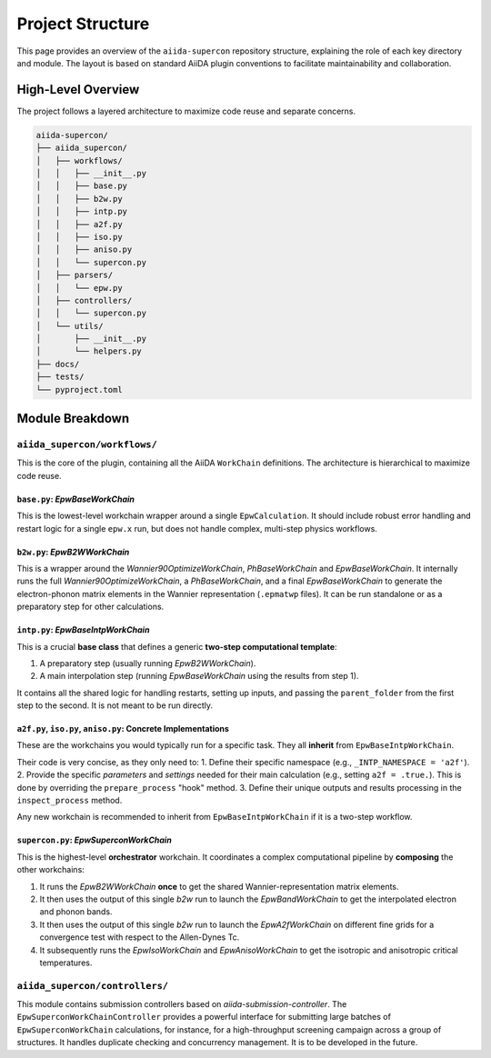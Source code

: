 =================
Project Structure
=================

This page provides an overview of the ``aiida-supercon`` repository structure, explaining the role of each key directory and module. The layout is based on standard AiiDA plugin conventions to facilitate maintainability and collaboration.

High-Level Overview
-------------------

The project follows a layered architecture to maximize code reuse and separate concerns.

.. code-block:: text

   aiida-supercon/
   ├── aiida_supercon/
   │   ├── workflows/
   │   │   ├── __init__.py
   │   │   ├── base.py
   │   │   ├── b2w.py
   │   │   ├── intp.py
   │   │   ├── a2f.py
   │   │   ├── iso.py
   │   │   ├── aniso.py
   │   │   └── supercon.py
   │   ├── parsers/
   │   │   └── epw.py
   │   ├── controllers/
   │   │   └── supercon.py
   │   └── utils/
   │       ├── __init__.py
   │       └── helpers.py
   ├── docs/
   ├── tests/
   └── pyproject.toml

Module Breakdown
----------------

``aiida_supercon/workflows/``
*****************************

This is the core of the plugin, containing all the AiiDA ``WorkChain`` definitions. The architecture is hierarchical to maximize code reuse.

``base.py``: `EpwBaseWorkChain`
================================
This is the lowest-level workchain wrapper around a single ``EpwCalculation``. It should include robust error handling and restart logic for a single ``epw.x`` run, but does not handle complex, multi-step physics workflows.

``b2w.py``: `EpwB2WWorkChain`
==============================
This is a wrapper around the `Wannier90OptimizeWorkChain`, `PhBaseWorkChain` and `EpwBaseWorkChain`. It internally runs the full `Wannier90OptimizeWorkChain`, a `PhBaseWorkChain`, and a final `EpwBaseWorkChain` to generate the electron-phonon matrix elements in the Wannier representation (``.epmatwp`` files). It can be run standalone or as a preparatory step for other calculations.

``intp.py``: `EpwBaseIntpWorkChain`
====================================
This is a crucial **base class** that defines a generic **two-step computational template**:

1.  A preparatory step (usually running `EpwB2WWorkChain`).
2.  A main interpolation step (running `EpwBaseWorkChain` using the results from step 1).

It contains all the shared logic for handling restarts, setting up inputs, and passing the ``parent_folder`` from the first step to the second. It is not meant to be run directly.

``a2f.py``, ``iso.py``, ``aniso.py``: Concrete Implementations
==============================================================
These are the workchains you would typically run for a specific task. They all **inherit** from ``EpwBaseIntpWorkChain``.

Their code is very concise, as they only need to:
1.  Define their specific namespace (e.g., ``_INTP_NAMESPACE = 'a2f'``).
2.  Provide the specific `parameters` and `settings` needed for their main calculation (e.g., setting ``a2f = .true.``). This is done by overriding the ``prepare_process`` "hook" method.
3.  Define their unique outputs and results processing in the ``inspect_process`` method.

Any new workchain is recommended to inherit from ``EpwBaseIntpWorkChain`` if it is a two-step workflow.

``supercon.py``: `EpwSuperconWorkChain`
=========================================
This is the highest-level **orchestrator** workchain. It coordinates a complex computational pipeline by **composing** the other workchains:

1.  It runs the `EpwB2WWorkChain` **once** to get the shared Wannier-representation matrix elements.
2.  It then uses the output of this single `b2w` run to launch the `EpwBandWorkChain` to get the interpolated electron and phonon bands.
3.  It then uses the output of this single `b2w` run to launch the `EpwA2fWorkChain` on different fine grids for a convergence test with respect to the Allen-Dynes Tc.
4.  It subsequently runs the `EpwIsoWorkChain` and `EpwAnisoWorkChain` to get the isotropic and anisotropic critical temperatures.

``aiida_supercon/controllers/``
*******************************
This module contains submission controllers based on `aiida-submission-controller`. The ``EpwSuperconWorkChainController`` provides a powerful interface for submitting large batches of ``EpwSuperconWorkChain`` calculations, for instance, for a high-throughput screening campaign across a group of structures. It handles duplicate checking and concurrency management. It is to be developed in the future.